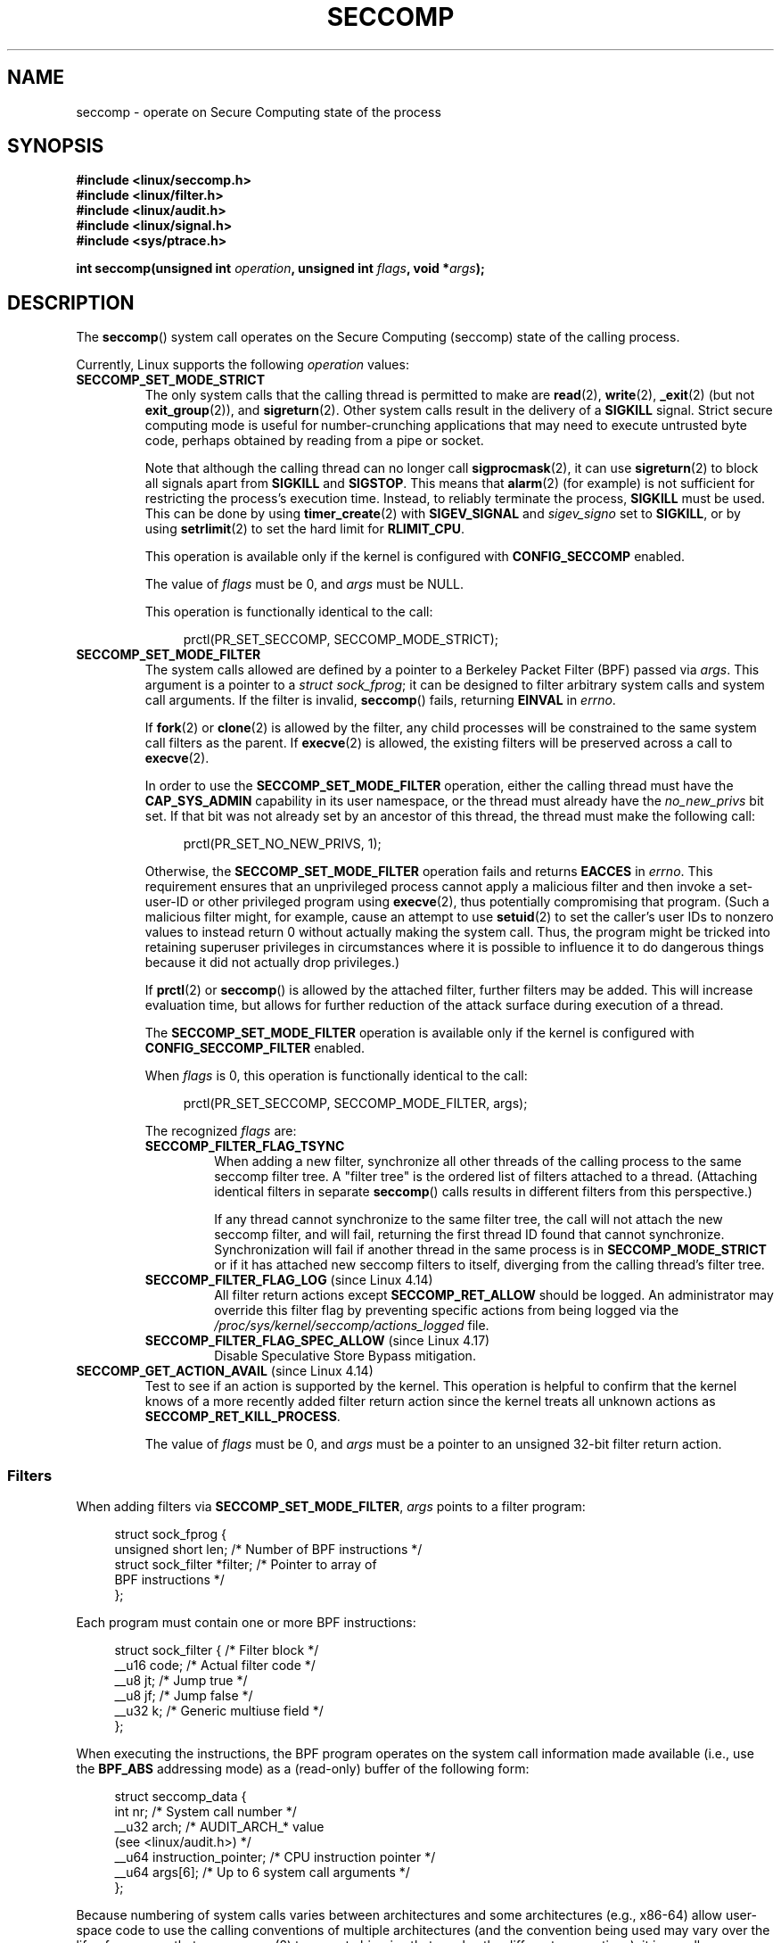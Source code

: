 .\" Copyright (C) 2014 Kees Cook <keescook@chromium.org>
.\" and Copyright (C) 2012 Will Drewry <wad@chromium.org>
.\" and Copyright (C) 2008, 2014,2017 Michael Kerrisk <mtk.manpages@gmail.com>
.\" and Copyright (C) 2017 Tyler Hicks <tyhicks@canonical.com>
.\"
.\" %%%LICENSE_START(VERBATIM)
.\" Permission is granted to make and distribute verbatim copies of this
.\" manual provided the copyright notice and this permission notice are
.\" preserved on all copies.
.\"
.\" Permission is granted to copy and distribute modified versions of this
.\" manual under the conditions for verbatim copying, provided that the
.\" entire resulting derived work is distributed under the terms of a
.\" permission notice identical to this one.
.\"
.\" Since the Linux kernel and libraries are constantly changing, this
.\" manual page may be incorrect or out-of-date.  The author(s) assume no
.\" responsibility for errors or omissions, or for damages resulting from
.\" the use of the information contained herein.  The author(s) may not
.\" have taken the same level of care in the production of this manual,
.\" which is licensed free of charge, as they might when working
.\" professionally.
.\"
.\" Formatted or processed versions of this manual, if unaccompanied by
.\" the source, must acknowledge the copyright and authors of this work.
.\" %%%LICENSE_END
.\"
.TH SECCOMP 2 2020-11-01 "Linux" "Linux Programmer's Manual"
.SH NAME
seccomp \- operate on Secure Computing state of the process
.SH SYNOPSIS
.nf
.B #include <linux/seccomp.h>
.B #include <linux/filter.h>
.B #include <linux/audit.h>
.B #include <linux/signal.h>
.B #include <sys/ptrace.h>
.\" Kees Cook noted: Anything that uses SECCOMP_RET_TRACE returns will
.\"                  need <sys/ptrace.h>
.PP
.BI "int seccomp(unsigned int " operation ", unsigned int " flags \
", void *" args );
.fi
.SH DESCRIPTION
The
.BR seccomp ()
system call operates on the Secure Computing (seccomp) state of the
calling process.
.PP
Currently, Linux supports the following
.IR operation
values:
.TP
.BR SECCOMP_SET_MODE_STRICT
The only system calls that the calling thread is permitted to make are
.BR read (2),
.BR write (2),
.BR _exit (2)
(but not
.BR exit_group (2)),
and
.BR sigreturn (2).
Other system calls result in the delivery of a
.BR SIGKILL
signal.
Strict secure computing mode is useful for number-crunching
applications that may need to execute untrusted byte code, perhaps
obtained by reading from a pipe or socket.
.IP
Note that although the calling thread can no longer call
.BR sigprocmask (2),
it can use
.BR sigreturn (2)
to block all signals apart from
.BR SIGKILL
and
.BR SIGSTOP .
This means that
.BR alarm (2)
(for example) is not sufficient for restricting the process's execution time.
Instead, to reliably terminate the process,
.BR SIGKILL
must be used.
This can be done by using
.BR timer_create (2)
with
.BR SIGEV_SIGNAL
and
.IR sigev_signo
set to
.BR SIGKILL ,
or by using
.BR setrlimit (2)
to set the hard limit for
.BR RLIMIT_CPU .
.IP
This operation is available only if the kernel is configured with
.BR CONFIG_SECCOMP
enabled.
.IP
The value of
.IR flags
must be 0, and
.IR args
must be NULL.
.IP
This operation is functionally identical to the call:
.IP
.in +4n
.EX
prctl(PR_SET_SECCOMP, SECCOMP_MODE_STRICT);
.EE
.in
.TP
.BR SECCOMP_SET_MODE_FILTER
The system calls allowed are defined by a pointer to a Berkeley Packet
Filter (BPF) passed via
.IR args .
This argument is a pointer to a
.IR "struct\ sock_fprog" ;
it can be designed to filter arbitrary system calls and system call
arguments.
If the filter is invalid,
.BR seccomp ()
fails, returning
.BR EINVAL
in
.IR errno .
.IP
If
.BR fork (2)
or
.BR clone (2)
is allowed by the filter, any child processes will be constrained to
the same system call filters as the parent.
If
.BR execve (2)
is allowed,
the existing filters will be preserved across a call to
.BR execve (2).
.IP
In order to use the
.BR SECCOMP_SET_MODE_FILTER
operation, either the calling thread must have the
.BR CAP_SYS_ADMIN
capability in its user namespace, or the thread must already have the
.I no_new_privs
bit set.
If that bit was not already set by an ancestor of this thread,
the thread must make the following call:
.IP
.in +4n
.EX
prctl(PR_SET_NO_NEW_PRIVS, 1);
.EE
.in
.IP
Otherwise, the
.BR SECCOMP_SET_MODE_FILTER
operation fails and returns
.BR EACCES
in
.IR errno .
This requirement ensures that an unprivileged process cannot apply
a malicious filter and then invoke a set-user-ID or
other privileged program using
.BR execve (2),
thus potentially compromising that program.
(Such a malicious filter might, for example, cause an attempt to use
.BR setuid (2)
to set the caller's user IDs to nonzero values to instead
return 0 without actually making the system call.
Thus, the program might be tricked into retaining superuser privileges
in circumstances where it is possible to influence it to do
dangerous things because it did not actually drop privileges.)
.IP
If
.BR prctl (2)
or
.BR seccomp ()
is allowed by the attached filter, further filters may be added.
This will increase evaluation time, but allows for further reduction of
the attack surface during execution of a thread.
.IP
The
.BR SECCOMP_SET_MODE_FILTER
operation is available only if the kernel is configured with
.BR CONFIG_SECCOMP_FILTER
enabled.
.IP
When
.IR flags
is 0, this operation is functionally identical to the call:
.IP
.in +4n
.EX
prctl(PR_SET_SECCOMP, SECCOMP_MODE_FILTER, args);
.EE
.in
.IP
The recognized
.IR flags
are:
.RS
.TP
.BR SECCOMP_FILTER_FLAG_TSYNC
When adding a new filter, synchronize all other threads of the calling
process to the same seccomp filter tree.
A "filter tree" is the ordered list of filters attached to a thread.
(Attaching identical filters in separate
.BR seccomp ()
calls results in different filters from this perspective.)
.IP
If any thread cannot synchronize to the same filter tree,
the call will not attach the new seccomp filter,
and will fail, returning the first thread ID found that cannot synchronize.
Synchronization will fail if another thread in the same process is in
.BR SECCOMP_MODE_STRICT
or if it has attached new seccomp filters to itself,
diverging from the calling thread's filter tree.
.TP
.BR SECCOMP_FILTER_FLAG_LOG " (since Linux 4.14)"
.\" commit e66a39977985b1e69e17c4042cb290768eca9b02
All filter return actions except
.BR SECCOMP_RET_ALLOW
should be logged.
An administrator may override this filter flag by preventing specific
actions from being logged via the
.IR /proc/sys/kernel/seccomp/actions_logged
file.
.TP
.BR SECCOMP_FILTER_FLAG_SPEC_ALLOW " (since Linux 4.17)"
.\" commit 00a02d0c502a06d15e07b857f8ff921e3e402675
Disable Speculative Store Bypass mitigation.
.RE
.TP
.BR SECCOMP_GET_ACTION_AVAIL " (since Linux 4.14)"
.\" commit d612b1fd8010d0d67b5287fe146b8b55bcbb8655
Test to see if an action is supported by the kernel.
This operation is helpful to confirm that the kernel knows
of a more recently added filter return action
since the kernel treats all unknown actions as
.BR SECCOMP_RET_KILL_PROCESS .
.IP
The value of
.IR flags
must be 0, and
.IR args
must be a pointer to an unsigned 32-bit filter return action.
.SS Filters
When adding filters via
.BR SECCOMP_SET_MODE_FILTER ,
.IR args
points to a filter program:
.PP
.in +4n
.EX
struct sock_fprog {
    unsigned short      len;    /* Number of BPF instructions */
    struct sock_filter *filter; /* Pointer to array of
                                   BPF instructions */
};
.EE
.in
.PP
Each program must contain one or more BPF instructions:
.PP
.in +4n
.EX
struct sock_filter {            /* Filter block */
    __u16 code;                 /* Actual filter code */
    __u8  jt;                   /* Jump true */
    __u8  jf;                   /* Jump false */
    __u32 k;                    /* Generic multiuse field */
};
.EE
.in
.PP
When executing the instructions, the BPF program operates on the
system call information made available (i.e., use the
.BR BPF_ABS
addressing mode) as a (read-only)
.\" Quoting Kees Cook:
.\"     If BPF even allows changing the data, it's not copied back to
.\"     the syscall when it runs. Anything wanting to do things like
.\"     that would need to use ptrace to catch the call and directly
.\"     modify the registers before continuing with the call.
buffer of the following form:
.PP
.in +4n
.EX
struct seccomp_data {
    int   nr;                   /* System call number */
    __u32 arch;                 /* AUDIT_ARCH_* value
                                   (see <linux/audit.h>) */
    __u64 instruction_pointer;  /* CPU instruction pointer */
    __u64 args[6];              /* Up to 6 system call arguments */
};
.EE
.in
.PP
Because numbering of system calls varies between architectures and
some architectures (e.g., x86-64) allow user-space code to use
the calling conventions of multiple architectures
(and the convention being used may vary over the life of a process that uses
.BR execve (2)
to execute binaries that employ the different conventions),
it is usually necessary to verify the value of the
.IR arch
field.
.PP
It is strongly recommended to use an allow-list approach whenever
possible because such an approach is more robust and simple.
A deny-list will have to be updated whenever a potentially
dangerous system call is added (or a dangerous flag or option if those
are deny-listed), and it is often possible to alter the
representation of a value without altering its meaning, leading to
a deny-list bypass.
See also
.IR Caveats
below.
.PP
The
.IR arch
field is not unique for all calling conventions.
The x86-64 ABI and the x32 ABI both use
.BR AUDIT_ARCH_X86_64
as
.IR arch ,
and they run on the same processors.
Instead, the mask
.BR __X32_SYSCALL_BIT
is used on the system call number to tell the two ABIs apart.
.\" As noted by Dave Drysdale in a note at the end of
.\" https://lwn.net/Articles/604515/
.\"     One additional detail to point out for the x32 ABI case:
.\"     the syscall number gets a high bit set (__X32_SYSCALL_BIT),
.\"     to mark it as an x32 call.
.\"
.\"     If x32 support is included in the kernel, then __SYSCALL_MASK
.\"     will have a value that is not all-ones, and this will trigger
.\"     an extra instruction in system_call to mask off the extra bit,
.\"     so that the syscall table indexing still works.
.PP
This means that a policy must either deny all syscalls with
.BR __X32_SYSCALL_BIT
or it must recognize syscalls with and without
.BR __X32_SYSCALL_BIT
set.
A list of system calls to be denied based on
.IR nr
that does not also contain
.IR nr
values with
.BR __X32_SYSCALL_BIT
set can be bypassed by a malicious program that sets
.BR __X32_SYSCALL_BIT .
.PP
Additionally, kernels prior to Linux 5.4 incorrectly permitted
.IR nr
in the ranges 512-547 as well as the corresponding non-x32 syscalls ORed
with
.BR __X32_SYSCALL_BIT .
For example,
.IR nr
== 521 and
.IR nr
== (101 |
.BR __X32_SYSCALL_BIT )
would result in invocations of
.BR ptrace (2)
with potentially confused x32-vs-x86_64 semantics in the kernel.
Policies intended to work on kernels before Linux 5.4 must ensure that they
deny or otherwise correctly handle these system calls.
On Linux 5.4 and newer,
.\" commit 6365b842aae4490ebfafadfc6bb27a6d3cc54757
such system calls will fail with the error
.BR ENOSYS ,
without doing anything.
.PP
The
.I instruction_pointer
field provides the address of the machine-language instruction that
performed the system call.
This might be useful in conjunction with the use of
.I /proc/[pid]/maps
to perform checks based on which region (mapping) of the program
made the system call.
(Probably, it is wise to lock down the
.BR mmap (2)
and
.BR mprotect (2)
system calls to prevent the program from subverting such checks.)
.PP
When checking values from
.IR args ,
keep in mind that arguments are often
silently truncated before being processed, but after the seccomp check.
For example, this happens if the i386 ABI is used on an
x86-64 kernel: although the kernel will normally not look beyond
the 32 lowest bits of the arguments, the values of the full
64-bit registers will be present in the seccomp data.
A less surprising example is that if the x86-64 ABI is used to perform
a system call that takes an argument of type
.IR int ,
the more-significant half of the argument register is ignored by
the system call, but visible in the seccomp data.
.PP
A seccomp filter returns a 32-bit value consisting of two parts:
the most significant 16 bits
(corresponding to the mask defined by the constant
.BR SECCOMP_RET_ACTION_FULL )
contain one of the "action" values listed below;
the least significant 16-bits (defined by the constant
.BR SECCOMP_RET_DATA )
are "data" to be associated with this return value.
.PP
If multiple filters exist, they are \fIall\fP executed,
in reverse order of their addition to the filter tree\(emthat is,
the most recently installed filter is executed first.
(Note that all filters will be called
even if one of the earlier filters returns
.BR SECCOMP_RET_KILL .
This is done to simplify the kernel code and to provide a
tiny speed-up in the execution of sets of filters by
avoiding a check for this uncommon case.)
.\" From an Aug 2015 conversation with Kees Cook where I asked why *all*
.\" filters are applied even if one of the early filters returns
.\" SECCOMP_RET_KILL:
.\"
.\"     It's just because it would be an optimization that would only speed up
.\"     the RET_KILL case, but it's the uncommon one and the one that doesn't
.\"     benefit meaningfully from such a change (you need to kill the process
.\"     really quickly?). We would speed up killing a program at the (albeit
.\"     tiny) expense to all other filtered programs. Best to keep the filter
.\"     execution logic clear, simple, and as fast as possible for all
.\"     filters.
The return value for the evaluation of a given system call is the first-seen
action value of highest precedence (along with its accompanying data)
returned by execution of all of the filters.
.PP
In decreasing order of precedence,
the action values that may be returned by a seccomp filter are:
.TP
.BR SECCOMP_RET_KILL_PROCESS " (since Linux 4.14)"
.\" commit 4d3b0b05aae9ee9ce0970dc4cc0fb3fad5e85945
.\" commit 0466bdb99e8744bc9befa8d62a317f0fd7fd7421
This value results in immediate termination of the process,
with a core dump.
The system call is not executed.
By contrast with
.BR SECCOMP_RET_KILL_THREAD
below, all threads in the thread group are terminated.
(For a discussion of thread groups, see the description of the
.BR CLONE_THREAD
flag in
.BR clone (2).)
.IP
The process terminates
.I "as though"
killed by a
.B SIGSYS
signal.
Even if a signal handler has been registered for
.BR SIGSYS ,
the handler will be ignored in this case and the process always terminates.
To a parent process that is waiting on this process (using
.BR waitpid (2)
or similar), the returned
.I wstatus
will indicate that its child was terminated as though by a
.BR SIGSYS
signal.
.TP
.BR SECCOMP_RET_KILL_THREAD " (or " SECCOMP_RET_KILL )
This value results in immediate termination of the thread
that made the system call.
The system call is not executed.
Other threads in the same thread group will continue to execute.
.IP
The thread terminates
.I "as though"
killed by a
.B SIGSYS
signal.
See
.BR SECCOMP_RET_KILL_PROCESS
above.
.IP
.\" See these commits:
.\" seccomp: dump core when using SECCOMP_RET_KILL
.\"    (b25e67161c295c98acda92123b2dd1e7d8642901)
.\" seccomp: Only dump core when single-threaded
.\"    (d7276e321ff8a53106a59c85ca46d03e34288893)
Before Linux 4.11,
any process terminated in this way would not trigger a coredump
(even though
.B SIGSYS
is documented in
.BR signal (7)
as having a default action of termination with a core dump).
Since Linux 4.11,
a single-threaded process will dump core if terminated in this way.
.IP
With the addition of
.BR SECCOMP_RET_KILL_PROCESS
in Linux 4.14,
.BR SECCOMP_RET_KILL_THREAD
was added as a synonym for
.BR SECCOMP_RET_KILL ,
in order to more clearly distinguish the two actions.
.IP
.BR Note :
the use of
.BR SECCOMP_RET_KILL_THREAD
to kill a single thread in a multithreaded process is likely to leave the
process in a permanently inconsistent and possibly corrupt state.
.TP
.BR SECCOMP_RET_TRAP
This value results in the kernel sending a thread-directed
.BR SIGSYS
signal to the triggering thread.
(The system call is not executed.)
Various fields will be set in the
.I siginfo_t
structure (see
.BR sigaction (2))
associated with signal:
.RS
.IP * 3
.I si_signo
will contain
.BR SIGSYS .
.IP *
.IR si_call_addr
will show the address of the system call instruction.
.IP *
.IR si_syscall
and
.IR si_arch
will indicate which system call was attempted.
.IP *
.I si_code
will contain
.BR SYS_SECCOMP .
.IP *
.I si_errno
will contain the
.BR SECCOMP_RET_DATA
portion of the filter return value.
.RE
.IP
The program counter will be as though the system call happened
(i.e., the program counter will not point to the system call instruction).
The return value register will contain an architecture\-dependent value;
if resuming execution, set it to something appropriate for the system call.
(The architecture dependency is because replacing it with
.BR ENOSYS
could overwrite some useful information.)
.TP
.BR SECCOMP_RET_ERRNO
This value results in the
.B SECCOMP_RET_DATA
portion of the filter's return value being passed to user space as the
.IR errno
value without executing the system call.
.TP
.BR SECCOMP_RET_TRACE
When returned, this value will cause the kernel to attempt to notify a
.BR ptrace (2)-based
tracer prior to executing the system call.
If there is no tracer present,
the system call is not executed and returns a failure status with
.I errno
set to
.BR ENOSYS .
.IP
A tracer will be notified if it requests
.BR PTRACE_O_TRACESECCOMP
using
.IR ptrace(PTRACE_SETOPTIONS) .
The tracer will be notified of a
.BR PTRACE_EVENT_SECCOMP
and the
.BR SECCOMP_RET_DATA
portion of the filter's return value will be available to the tracer via
.BR PTRACE_GETEVENTMSG .
.IP
The tracer can skip the system call by changing the system call number
to \-1.
Alternatively, the tracer can change the system call
requested by changing the system call to a valid system call number.
If the tracer asks to skip the system call, then the system call will
appear to return the value that the tracer puts in the return value register.
.IP
.\" This was changed in ce6526e8afa4.
.\" A related hole, using PTRACE_SYSCALL instead of SECCOMP_RET_TRACE, was
.\" changed in arch-specific commits, e.g. 93e35efb8de4 for X86 and
.\" 0f3912fd934c for ARM.
Before kernel 4.8, the seccomp check will not be run again after the tracer is
notified.
(This means that, on older kernels, seccomp-based sandboxes
.B "must not"
allow use of
.BR ptrace (2)\(emeven
of other
sandboxed processes\(emwithout extreme care;
ptracers can use this mechanism to escape from the seccomp sandbox.)
.IP
Note that a tracer process will not be notified
if another filter returns an action value with a precedence greater than
.BR SECCOMP_RET_TRACE .
.TP
.BR SECCOMP_RET_LOG " (since Linux 4.14)"
.\" commit 59f5cf44a38284eb9e76270c786fb6cc62ef8ac4
This value results in the system call being executed after
the filter return action is logged.
An administrator may override the logging of this action via
the
.IR /proc/sys/kernel/seccomp/actions_logged
file.
.TP
.BR SECCOMP_RET_ALLOW
This value results in the system call being executed.
.PP
If an action value other than one of the above is specified,
then the filter action is treated as either
.BR SECCOMP_RET_KILL_PROCESS
(since Linux 4.14)
.\" commit 4d3b0b05aae9ee9ce0970dc4cc0fb3fad5e85945
or
.BR SECCOMP_RET_KILL_THREAD
(in Linux 4.13 and earlier).
.\"
.SS /proc interfaces
The files in the directory
.IR /proc/sys/kernel/seccomp
provide additional seccomp information and configuration:
.TP
.IR actions_avail " (since Linux 4.14)"
.\" commit 8e5f1ad116df6b0de65eac458d5e7c318d1c05af
A read-only ordered list of seccomp filter return actions in string form.
The ordering, from left-to-right, is in decreasing order of precedence.
The list represents the set of seccomp filter return actions
supported by the kernel.
.TP
.IR actions_logged " (since Linux 4.14)"
.\" commit 0ddec0fc8900201c0897b87b762b7c420436662f
A read-write ordered list of seccomp filter return actions that
are allowed to be logged.
Writes to the file do not need to be in ordered form but reads from
the file will be ordered in the same way as the
.IR actions_avail
file.
.IP
It is important to note that the value of
.IR actions_logged
does not prevent certain filter return actions from being logged when
the audit subsystem is configured to audit a task.
If the action is not found in the
.IR actions_logged
file, the final decision on whether to audit the action for that task is
ultimately left up to the audit subsystem to decide for all filter return
actions other than
.BR SECCOMP_RET_ALLOW .
.IP
The "allow" string is not accepted in the
.IR actions_logged
file as it is not possible to log
.BR SECCOMP_RET_ALLOW
actions.
Attempting to write "allow" to the file will fail with the error
.BR EINVAL .
.\"
.SS Audit logging of seccomp actions
.\" commit 59f5cf44a38284eb9e76270c786fb6cc62ef8ac4
Since Linux 4.14, the kernel provides the facility to log the
actions returned by seccomp filters in the audit log.
The kernel makes the decision to log an action based on
the action type,  whether or not the action is present in the
.I actions_logged
file, and whether kernel auditing is enabled
(e.g., via the kernel boot option
.IR audit=1 ).
.\" or auditing could be enabled via the netlink API (AUDIT_SET)
The rules are as follows:
.IP * 3
If the action is
.BR SECCOMP_RET_ALLOW ,
the action is not logged.
.IP *
Otherwise, if the action is either
.BR SECCOMP_RET_KILL_PROCESS
or
.BR SECCOMP_RET_KILL_THREAD ,
and that action appears in the
.IR actions_logged
file, the action is logged.
.IP *
Otherwise, if the filter has requested logging (the
.BR SECCOMP_FILTER_FLAG_LOG
flag)
and the action appears in the
.IR actions_logged
file, the action is logged.
.IP *
Otherwise, if kernel auditing is enabled and the process is being audited
.RB ( autrace (8)),
the action is logged.
.IP *
Otherwise, the action is not logged.
.SH RETURN VALUE
On success,
.BR seccomp ()
returns 0.
On error, if
.BR SECCOMP_FILTER_FLAG_TSYNC
was used,
the return value is the ID of the thread
that caused the synchronization failure.
(This ID is a kernel thread ID of the type returned by
.BR clone (2)
and
.BR gettid (2).)
On other errors, \-1 is returned, and
.IR errno
is set to indicate the cause of the error.
.SH ERRORS
.BR seccomp ()
can fail for the following reasons:
.TP
.BR EACCES
The caller did not have the
.BR CAP_SYS_ADMIN
capability in its user namespace, or had not set
.IR no_new_privs
before using
.BR SECCOMP_SET_MODE_FILTER .
.TP
.BR EFAULT
.IR args
was not a valid address.
.TP
.BR EINVAL
.IR operation
is unknown or is not supported by this kernel version or configuration.
.TP
.B EINVAL
The specified
.IR flags
are invalid for the given
.IR operation .
.TP
.BR EINVAL
.I operation
included
.BR BPF_ABS ,
but the specified offset was not aligned to a 32-bit boundary or exceeded
.IR "sizeof(struct\ seccomp_data)" .
.TP
.BR EINVAL
.\" See kernel/seccomp.c::seccomp_may_assign_mode() in 3.18 sources
A secure computing mode has already been set, and
.I operation
differs from the existing setting.
.TP
.BR EINVAL
.I operation
specified
.BR SECCOMP_SET_MODE_FILTER ,
but the filter program pointed to by
.I args
was not valid or the length of the filter program was zero or exceeded
.B BPF_MAXINSNS
(4096) instructions.
.TP
.BR ENOMEM
Out of memory.
.TP
.BR ENOMEM
.\" ENOMEM in kernel/seccomp.c::seccomp_attach_filter() in 3.18 sources
The total length of all filter programs attached
to the calling thread would exceed
.B MAX_INSNS_PER_PATH
(32768) instructions.
Note that for the purposes of calculating this limit,
each already existing filter program incurs an
overhead penalty of 4 instructions.
.TP
.BR EOPNOTSUPP
.I operation
specified
.BR SECCOMP_GET_ACTION_AVAIL ,
but the kernel does not support the filter return action specified by
.IR args .
.TP
.BR ESRCH
Another thread caused a failure during thread sync, but its ID could not
be determined.
.SH VERSIONS
The
.BR seccomp ()
system call first appeared in Linux 3.17.
.\" FIXME . Add glibc version
.SH CONFORMING TO
The
.BR seccomp ()
system call is a nonstandard Linux extension.
.SH NOTES
Rather than hand-coding seccomp filters as shown in the example below,
you may prefer to employ the
.I libseccomp
library, which provides a front-end for generating seccomp filters.
.PP
The
.IR Seccomp
field of the
.IR /proc/[pid]/status
file provides a method of viewing the seccomp mode of a process; see
.BR proc (5).
.PP
.BR seccomp ()
provides a superset of the functionality provided by the
.BR prctl (2)
.BR PR_SET_SECCOMP
operation (which does not support
.IR flags ).
.PP
Since Linux 4.4, the
.BR ptrace (2)
.B PTRACE_SECCOMP_GET_FILTER
operation can be used to dump a process's seccomp filters.
.\"
.SS Architecture support for seccomp BPF
Architecture support for seccomp BPF filtering
.\" Check by grepping for HAVE_ARCH_SECCOMP_FILTER in Kconfig files in
.\" kernel source. Last checked in Linux 4.16-rc source.
is available on the following architectures:
.IP * 3
x86-64, i386, x32 (since Linux 3.5)
.PD 0
.IP *
ARM (since Linux 3.8)
.IP *
s390 (since Linux 3.8)
.IP *
MIPS (since Linux 3.16)
.IP *
ARM-64 (since Linux 3.19)
.IP *
PowerPC (since Linux 4.3)
.IP *
Tile (since Linux 4.3)
.IP *
PA-RISC (since Linux 4.6)
.\" User mode Linux since Linux 4.6
.PD
.\"
.SS Caveats
There are various subtleties to consider when applying seccomp filters
to a program, including the following:
.IP * 3
Some traditional system calls have user-space implementations in the
.BR vdso (7)
on many architectures.
Notable examples include
.BR clock_gettime (2),
.BR gettimeofday (2),
and
.BR time (2).
On such architectures,
seccomp filtering for these system calls will have no effect.
(However, there are cases where the
.BR vdso (7)
implementations may fall back to invoking the true system call,
in which case seccomp filters would see the system call.)
.IP *
Seccomp filtering is based on system call numbers.
However, applications typically do not directly invoke system calls,
but instead call wrapper functions in the C library which
in turn invoke the system calls.
Consequently, one must be aware of the following:
.RS
.IP \(bu 3
The glibc wrappers for some traditional system calls may actually
employ system calls with different names in the kernel.
For example, the
.BR exit (2)
wrapper function actually employs the
.BR exit_group (2)
system call, and the
.BR fork (2)
wrapper function actually calls
.BR clone (2).
.IP \(bu
The behavior of wrapper functions may vary across architectures,
according to the range of system calls provided on those architectures.
In other words, the same wrapper function may invoke
different system calls on different architectures.
.IP \(bu
Finally, the behavior of wrapper functions can change across glibc versions.
For example, in older versions, the glibc wrapper function for
.BR open (2)
invoked the system call of the same name,
but starting in glibc 2.26, the implementation switched to calling
.BR openat (2)
on all architectures.
.RE
.PP
The consequence of the above points is that it may be necessary
to filter for a system call other than might be expected.
Various manual pages in Section 2 provide helpful details
about the differences between wrapper functions and
the underlying system calls in subsections entitled
.IR "C library/kernel differences" .
.PP
Furthermore, note that the application of seccomp filters
even risks causing bugs in an application,
when the filters cause unexpected failures for legitimate operations
that the application might need to perform.
Such bugs may not easily be discovered when testing the seccomp
filters if the bugs occur in rarely used application code paths.
.\"
.SS Seccomp-specific BPF details
Note the following BPF details specific to seccomp filters:
.IP * 3
The
.B BPF_H
and
.B BPF_B
size modifiers are not supported: all operations must load and store
(4-byte) words
.RB ( BPF_W ).
.IP *
To access the contents of the
.I seccomp_data
buffer, use the
.B BPF_ABS
addressing mode modifier.
.IP *
The
.B BPF_LEN
addressing mode modifier yields an immediate mode operand
whose value is the size of the
.IR seccomp_data
buffer.
.SH EXAMPLES
The program below accepts four or more arguments.
The first three arguments are a system call number,
a numeric architecture identifier, and an error number.
The program uses these values to construct a BPF filter
that is used at run time to perform the following checks:
.IP [1] 4
If the program is not running on the specified architecture,
the BPF filter causes system calls to fail with the error
.BR ENOSYS .
.IP [2]
If the program attempts to execute the system call with the specified number,
the BPF filter causes the system call to fail, with
.I errno
being set to the specified error number.
.PP
The remaining command-line arguments specify
the pathname and additional arguments of a program
that the example program should attempt to execute using
.BR execv (3)
(a library function that employs the
.BR execve (2)
system call).
Some example runs of the program are shown below.
.PP
First, we display the architecture that we are running on (x86-64)
and then construct a shell function that looks up system call
numbers on this architecture:
.PP
.in +4n
.EX
$ \fBuname \-m\fP
x86_64
$ \fBsyscall_nr() {
    cat /usr/src/linux/arch/x86/syscalls/syscall_64.tbl | \e
    awk \(aq$2 != "x32" && $3 == "\(aq$1\(aq" { print $1 }\(aq
}\fP
.EE
.in
.PP
When the BPF filter rejects a system call (case [2] above),
it causes the system call to fail with the error number
specified on the command line.
In the experiments shown here, we'll use error number 99:
.PP
.in +4n
.EX
$ \fBerrno 99\fP
EADDRNOTAVAIL 99 Cannot assign requested address
.EE
.in
.PP
In the following example, we attempt to run the command
.BR whoami (1),
but the BPF filter rejects the
.BR execve (2)
system call, so that the command is not even executed:
.PP
.in +4n
.EX
$ \fBsyscall_nr execve\fP
59
$ \fB./a.out\fP
Usage: ./a.out <syscall_nr> <arch> <errno> <prog> [<args>]
Hint for <arch>: AUDIT_ARCH_I386: 0x40000003
                 AUDIT_ARCH_X86_64: 0xC000003E
$ \fB./a.out 59 0xC000003E 99 /bin/whoami\fP
execv: Cannot assign requested address
.EE
.in
.PP
In the next example, the BPF filter rejects the
.BR write (2)
system call, so that, although it is successfully started, the
.BR whoami (1)
command is not able to write output:
.PP
.in +4n
.EX
$ \fBsyscall_nr write\fP
1
$ \fB./a.out 1 0xC000003E 99 /bin/whoami\fP
.EE
.in
.PP
In the final example,
the BPF filter rejects a system call that is not used by the
.BR whoami (1)
command, so it is able to successfully execute and produce output:
.PP
.in +4n
.EX
$ \fBsyscall_nr preadv\fP
295
$ \fB./a.out 295 0xC000003E 99 /bin/whoami\fP
cecilia
.EE
.in
.SS Program source
.EX
#include <errno.h>
#include <stddef.h>
#include <stdio.h>
#include <stdlib.h>
#include <unistd.h>
#include <linux/audit.h>
#include <linux/filter.h>
#include <linux/seccomp.h>
#include <sys/prctl.h>

#define X32_SYSCALL_BIT 0x40000000
#define ARRAY_SIZE(arr) (sizeof(arr) / sizeof((arr)[0]))

static int
install_filter(int syscall_nr, int t_arch, int f_errno)
{
    unsigned int upper_nr_limit = 0xffffffff;

    /* Assume that AUDIT_ARCH_X86_64 means the normal x86-64 ABI
       (in the x32 ABI, all system calls have bit 30 set in the
       \(aqnr\(aq field, meaning the numbers are >= X32_SYSCALL_BIT) */
    if (t_arch == AUDIT_ARCH_X86_64)
        upper_nr_limit = X32_SYSCALL_BIT - 1;

    struct sock_filter filter[] = {
        /* [0] Load architecture from \(aqseccomp_data\(aq buffer into
               accumulator */
        BPF_STMT(BPF_LD | BPF_W | BPF_ABS,
                 (offsetof(struct seccomp_data, arch))),

        /* [1] Jump forward 5 instructions if architecture does not
               match \(aqt_arch\(aq */
        BPF_JUMP(BPF_JMP | BPF_JEQ | BPF_K, t_arch, 0, 5),

        /* [2] Load system call number from \(aqseccomp_data\(aq buffer into
               accumulator */
        BPF_STMT(BPF_LD | BPF_W | BPF_ABS,
                 (offsetof(struct seccomp_data, nr))),

        /* [3] Check ABI - only needed for x86-64 in deny-list use
               cases.  Use BPF_JGT instead of checking against the bit
               mask to avoid having to reload the syscall number. */
        BPF_JUMP(BPF_JMP | BPF_JGT | BPF_K, upper_nr_limit, 3, 0),

        /* [4] Jump forward 1 instruction if system call number
               does not match \(aqsyscall_nr\(aq */
        BPF_JUMP(BPF_JMP | BPF_JEQ | BPF_K, syscall_nr, 0, 1),

        /* [5] Matching architecture and system call: don\(aqt execute
           the system call, and return \(aqf_errno\(aq in \(aqerrno\(aq */
        BPF_STMT(BPF_RET | BPF_K,
                 SECCOMP_RET_ERRNO | (f_errno & SECCOMP_RET_DATA)),

        /* [6] Destination of system call number mismatch: allow other
               system calls */
        BPF_STMT(BPF_RET | BPF_K, SECCOMP_RET_ALLOW),

        /* [7] Destination of architecture mismatch: kill process */
        BPF_STMT(BPF_RET | BPF_K, SECCOMP_RET_KILL_PROCESS),
    };

    struct sock_fprog prog = {
        .len = ARRAY_SIZE(filter),
        .filter = filter,
    };

    if (seccomp(SECCOMP_SET_MODE_FILTER, 0, &prog)) {
        perror("seccomp");
        return 1;
    }

    return 0;
}

int
main(int argc, char **argv)
{
    if (argc < 5) {
        fprintf(stderr, "Usage: "
                "%s <syscall_nr> <arch> <errno> <prog> [<args>]\en"
                "Hint for <arch>: AUDIT_ARCH_I386: 0x%X\en"
                "                 AUDIT_ARCH_X86_64: 0x%X\en"
                "\en", argv[0], AUDIT_ARCH_I386, AUDIT_ARCH_X86_64);
        exit(EXIT_FAILURE);
    }

    if (prctl(PR_SET_NO_NEW_PRIVS, 1, 0, 0, 0)) {
        perror("prctl");
        exit(EXIT_FAILURE);
    }

    if (install_filter(strtol(argv[1], NULL, 0),
                       strtol(argv[2], NULL, 0),
                       strtol(argv[3], NULL, 0)))
        exit(EXIT_FAILURE);

    execv(argv[4], &argv[4]);
    perror("execv");
    exit(EXIT_FAILURE);
}
.EE
.SH SEE ALSO
.BR bpfc (1),
.BR strace (1),
.BR bpf (2),
.BR prctl (2),
.BR ptrace (2),
.BR sigaction (2),
.BR proc (5),
.BR signal (7),
.BR socket (7)
.PP
Various pages from the
.I libseccomp
library, including:
.BR scmp_sys_resolver (1),
.BR seccomp_export_bpf (3),
.BR seccomp_init (3),
.BR seccomp_load (3),
and
.BR seccomp_rule_add (3).
.PP
The kernel source files
.IR Documentation/networking/filter.txt
and
.IR Documentation/userspace\-api/seccomp_filter.rst
.\" commit c061f33f35be0ccc80f4b8e0aea5dfd2ed7e01a3
(or
.IR Documentation/prctl/seccomp_filter.txt
before Linux 4.13).
.PP
McCanne, S.\& and Jacobson, V.\& (1992)
.IR "The BSD Packet Filter: A New Architecture for User-level Packet Capture" ,
Proceedings of the USENIX Winter 1993 Conference
.UR http://www.tcpdump.org/papers/bpf\-usenix93.pdf
.UE
.SH COLOPHON
This page is part of release 5.09 of the Linux
.I man-pages
project.
A description of the project,
information about reporting bugs,
and the latest version of this page,
can be found at
\%https://www.kernel.org/doc/man\-pages/.
